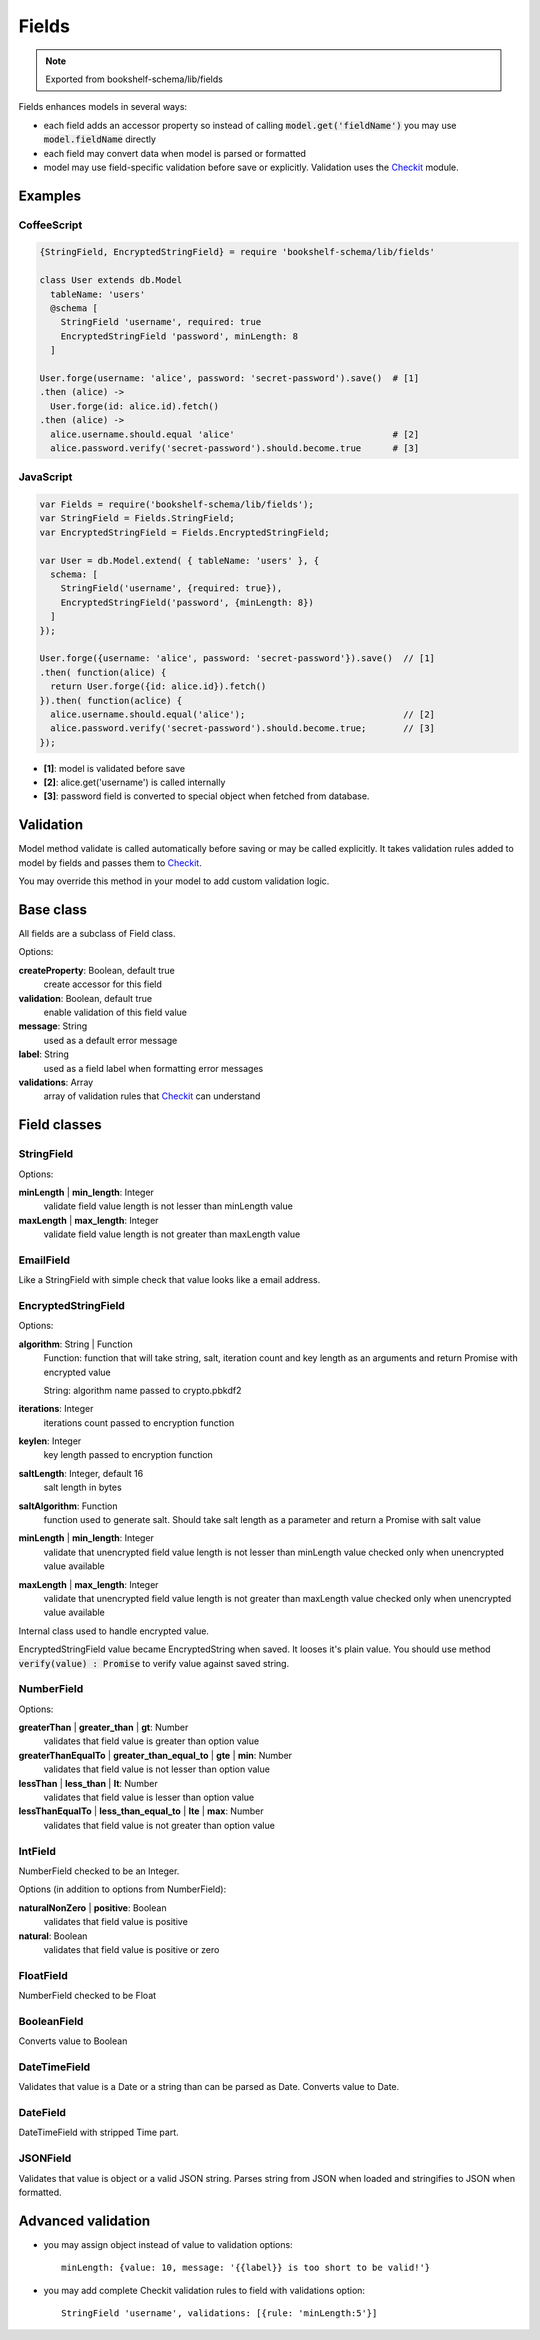 Fields
======

.. note:: Exported from bookshelf-schema/lib/fields

Fields enhances models in several ways:

- each field adds an accessor property so instead of calling :code:`model.get('fieldName')` you may
  use :code:`model.fieldName` directly

- each field may convert data when model is parsed or formatted

- model may use field-specific validation before save or explicitly. Validation uses the Checkit_
  module.

Examples
--------

CoffeeScript
^^^^^^^^^^^^

.. code-block:: coffee

   {StringField, EncryptedStringField} = require 'bookshelf-schema/lib/fields'

   class User extends db.Model
     tableName: 'users'
     @schema [
       StringField 'username', required: true
       EncryptedStringField 'password', minLength: 8
     ]

   User.forge(username: 'alice', password: 'secret-password').save()  # [1]
   .then (alice) ->
     User.forge(id: alice.id).fetch()
   .then (alice) ->
     alice.username.should.equal 'alice'                              # [2]
     alice.password.verify('secret-password').should.become.true      # [3]

JavaScript
^^^^^^^^^^

.. code-block:: js

   var Fields = require('bookshelf-schema/lib/fields');
   var StringField = Fields.StringField;
   var EncryptedStringField = Fields.EncryptedStringField;

   var User = db.Model.extend( { tableName: 'users' }, {
     schema: [
       StringField('username', {required: true}),
       EncryptedStringField('password', {minLength: 8})
     ]
   });

   User.forge({username: 'alice', password: 'secret-password'}).save()  // [1]
   .then( function(alice) {
     return User.forge({id: alice.id}).fetch()
   }).then( function(aclice) {
     alice.username.should.equal('alice');                              // [2]
     alice.password.verify('secret-password').should.become.true;       // [3]
   });


- **[1]**: model is validated before save
- **[2]**: alice.get('username') is called internally
- **[3]**: password field is converted to special object when fetched from database.

Validation
----------

.. function:: Model.prototype.validate()

   :returns: Promise[Checkit.Error]

Model method validate is called automatically before saving or may be called explicitly.
It takes validation rules added to model by fields and passes them to Checkit_.

You may override this method in your model to add custom validation logic.

Base class
----------

All fields are a subclass of Field class.

.. class:: Field(name, options = {})

  :param String name: the name of the field
  :param Object options: field options

Options:

**createProperty**: Boolean, default true
    create accessor for this field

**validation**: Boolean, default true
    enable validation of this field value

**message**: String
    used as a default error message

**label**: String
    used as a field label when formatting error messages

**validations**: Array
    array of validation rules that Checkit_ can understand

Field classes
-------------

StringField
^^^^^^^^^^^

.. class:: StringField(name, options = {})

Options:

**minLength** | **min_length**: Integer
    validate field value length is not lesser than minLength value

**maxLength** | **max_length**: Integer
    validate field value length is not greater than maxLength value

EmailField
^^^^^^^^^^

.. class:: EmailField(name, options = {})


Like a StringField with simple check that value looks like a email address.

EncryptedStringField
^^^^^^^^^^^^^^^^^^^^

.. class:: EncryptedStringField(name, options = {})

Options:

**algorithm**: String | Function
    Function: function that will take string, salt, iteration count and key length as an arguments and
    return Promise with encrypted value

    String: algorithm name passed to crypto.pbkdf2

**iterations**: Integer
    iterations count passed to encryption function

**keylen**: Integer
    key length passed to encryption function

**saltLength**: Integer, default 16
    salt length in bytes

**saltAlgorithm**: Function
    function used to generate salt. Should take salt length as a parameter and return a Promise with
    salt value

**minLength** | **min_length**: Integer
    validate that unencrypted field value length is not lesser than minLength value
    checked only when unencrypted value available

**maxLength** | **max_length**: Integer
    validate that unencrypted field value length is not greater than maxLength value
    checked only when unencrypted value available

.. class:: EncryptedString

   Internal class used to handle encrypted value.

EncryptedStringField value became EncryptedString when saved. It looses it's plain value.
You should use method :code:`verify(value) : Promise` to verify value against saved string.

NumberField
^^^^^^^^^^^

.. class:: NumberField(name, options = {})

Options:

**greaterThan** | **greater_than** | **gt**: Number
    validates that field value is greater than option value

**greaterThanEqualTo** | **greater_than_equal_to** | **gte** | **min**: Number
    validates that field value is not lesser than option value

**lessThan** | **less_than** | **lt**: Number
    validates that field value is lesser than option value

**lessThanEqualTo** | **less_than_equal_to** | **lte** | **max**: Number
    validates that field value is not greater than option value

IntField
^^^^^^^^

.. class:: IntField(name, options = {})

NumberField checked to be an Integer.

Options (in addition to options from NumberField):

**naturalNonZero** | **positive**: Boolean
    validates that field value is positive

**natural**: Boolean
    validates that field value is positive or zero

FloatField
^^^^^^^^^^

.. class:: FloatField(name, options = {})


NumberField checked to be Float

BooleanField
^^^^^^^^^^^^

.. class:: BooleanField(name, options = {})

Converts value to Boolean

DateTimeField
^^^^^^^^^^^^^

.. class:: DateTimeField(name, options = {})

Validates that value is a Date or a string than can be parsed as Date.
Converts value to Date.

DateField
^^^^^^^^^

.. class:: DateField(name, options = {})

DateTimeField with stripped Time part.

JSONField
^^^^^^^^^

.. class:: JSONField(name, options = {})

Validates that value is object or a valid JSON string. Parses string from JSON when loaded and
stringifies to JSON when formatted.

Advanced validation
-------------------

- you may assign object instead of value to validation options::

    minLength: {value: 10, message: '{{label}} is too short to be valid!'}

- you may add complete Checkit validation rules to field with validations option::

    StringField 'username', validations: [{rule: 'minLength:5'}]

.. _Checkit: https://github.com/tgriesser/checkit
